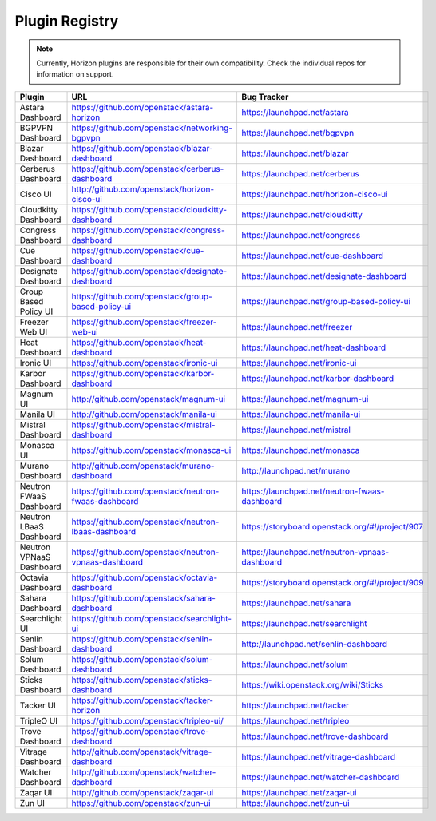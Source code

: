 .. _install-plugin-registry:

===============
Plugin Registry
===============

.. note::

   Currently, Horizon plugins are responsible for their own compatibility.
   Check the individual repos for information on support.

.. list-table::
   :header-rows: 1
   :widths: 20 40 40

   * - Plugin
     - URL
     - Bug Tracker
   * - Astara Dashboard
     - https://github.com/openstack/astara-horizon
     - https://launchpad.net/astara
   * - BGPVPN Dashboard
     - https://github.com/openstack/networking-bgpvpn
     - https://launchpad.net/bgpvpn
   * - Blazar Dashboard
     - https://github.com/openstack/blazar-dashboard
     - https://launchpad.net/blazar
   * - Cerberus Dashboard
     - https://github.com/openstack/cerberus-dashboard
     - https://launchpad.net/cerberus
   * - Cisco UI
     - http://github.com/openstack/horizon-cisco-ui
     - https://launchpad.net/horizon-cisco-ui
   * - Cloudkitty Dashboard
     - https://github.com/openstack/cloudkitty-dashboard
     - https://launchpad.net/cloudkitty
   * - Congress Dashboard
     - https://github.com/openstack/congress-dashboard
     - https://launchpad.net/congress
   * - Cue Dashboard
     - https://github.com/openstack/cue-dashboard
     - https://launchpad.net/cue-dashboard
   * - Designate Dashboard
     - https://github.com/openstack/designate-dashboard
     - https://launchpad.net/designate-dashboard
   * - Group Based Policy UI
     - https://github.com/openstack/group-based-policy-ui
     - https://launchpad.net/group-based-policy-ui
   * - Freezer Web UI
     - https://github.com/openstack/freezer-web-ui
     - https://launchpad.net/freezer
   * - Heat Dashboard
     - https://github.com/openstack/heat-dashboard
     - https://launchpad.net/heat-dashboard
   * - Ironic UI
     - https://github.com/openstack/ironic-ui
     - https://launchpad.net/ironic-ui
   * - Karbor Dashboard
     - https://github.com/openstack/karbor-dashboard
     - https://launchpad.net/karbor-dashboard
   * - Magnum UI
     - http://github.com/openstack/magnum-ui
     - https://launchpad.net/magnum-ui
   * - Manila UI
     - http://github.com/openstack/manila-ui
     - https://launchpad.net/manila-ui
   * - Mistral Dashboard
     - https://github.com/openstack/mistral-dashboard
     - https://launchpad.net/mistral
   * - Monasca UI
     - https://github.com/openstack/monasca-ui
     - https://launchpad.net/monasca
   * - Murano Dashboard
     - http://github.com/openstack/murano-dashboard
     - http://launchpad.net/murano
   * - Neutron FWaaS Dashboard
     - https://github.com/openstack/neutron-fwaas-dashboard
     - https://launchpad.net/neutron-fwaas-dashboard
   * - Neutron LBaaS Dashboard
     - https://github.com/openstack/neutron-lbaas-dashboard
     - https://storyboard.openstack.org/#!/project/907
   * - Neutron VPNaaS Dashboard
     - https://github.com/openstack/neutron-vpnaas-dashboard
     - https://launchpad.net/neutron-vpnaas-dashboard
   * - Octavia Dashboard
     - https://github.com/openstack/octavia-dashboard
     - https://storyboard.openstack.org/#!/project/909
   * - Sahara Dashboard
     - https://github.com/openstack/sahara-dashboard
     - https://launchpad.net/sahara
   * - Searchlight UI
     - https://github.com/openstack/searchlight-ui
     - https://launchpad.net/searchlight
   * - Senlin Dashboard
     - https://github.com/openstack/senlin-dashboard
     - http://launchpad.net/senlin-dashboard
   * - Solum Dashboard
     - https://github.com/openstack/solum-dashboard
     - https://launchpad.net/solum
   * - Sticks Dashboard
     - https://github.com/openstack/sticks-dashboard
     - https://wiki.openstack.org/wiki/Sticks
   * - Tacker UI
     - https://github.com/openstack/tacker-horizon
     - https://launchpad.net/tacker
   * - TripleO UI
     - https://github.com/openstack/tripleo-ui/
     - https://launchpad.net/tripleo
   * - Trove Dashboard
     - https://github.com/openstack/trove-dashboard
     - https://launchpad.net/trove-dashboard
   * - Vitrage Dashboard
     - http://github.com/openstack/vitrage-dashboard
     - https://launchpad.net/vitrage-dashboard
   * - Watcher Dashboard
     - http://github.com/openstack/watcher-dashboard
     - https://launchpad.net/watcher-dashboard
   * - Zaqar UI
     - http://github.com/openstack/zaqar-ui
     - https://launchpad.net/zaqar-ui
   * - Zun UI
     - https://github.com/openstack/zun-ui
     - https://launchpad.net/zun-ui
